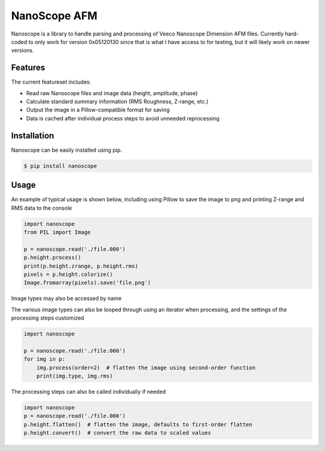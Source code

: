 NanoScope AFM
==============

.. image:: https://travis-ci.org/jmarini/nanoscope.svg?branch=master
        :target: https://travis-ci.org/jmarini/nanoscope

.. image:: https://coveralls.io/repos/jmarini/nanoscope/badge.svg
        :target: https://coveralls.io/r/jmarini/nanoscope

Nanoscope is a library to handle parsing and processing of Veeco Nanoscope Dimension AFM files. Currently hard-coded to only work for version 0x05120130 since that is what I have access to for testing, but it will likely work on newer versions.


Features
--------

The current featureset includes:

* Read raw Nanoscope files and image data (height, amplitude, phase)
* Calculate standard summary information (RMS Roughness, Z-range, etc.)
* Output the image in a Pillow-compatible format for saving
* Data is cached after individual process steps to avoid unneeded reprocessing


Installation
------------

Nanoscope can be easily installed using pip.

.. code::

    $ pip install nanoscope


Usage
-----

An example of typical usage is shown below, including using Pillow to save the image to png and printing Z-range and RMS data to the console

.. code:: python

    import nanoscope
    from PIL import Image

    p = nanoscope.read('./file.000')
    p.height.process()
    print(p.height.zrange, p.height.rms)
    pixels = p.height.colorize()
    Image.fromarray(pixels).save('file.png')

Image types may also be accessed by name

.. code::python

    import nanoscope

    p = nanoscope.read('./file.000')
    p.image('ZSensor').process()


The various image types can also be looped through using an iterator when processing, and the settings of the processing steps customized

.. code:: python

    import nanoscope

    p = nanoscope.read('./file.000')
    for img in p:
        img.process(order=2)  # flatten the image using second-order function
        print(img.type, img.rms)


The processing steps can also be called individually if needed

.. code:: python

    import nanoscope
    p = nanoscope.read('./file.000')
    p.height.flatten()  # flatten the image, defaults to first-order flatten
    p.height.convert()  # convert the raw data to scaled values
